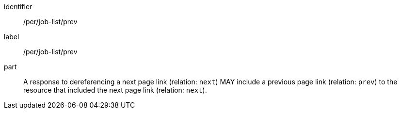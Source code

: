 [[per_job-list_prev]]
[permission]
====
[%metadata]
identifier:: /per/job-list/prev
label:: /per/job-list/prev

part:: A response to dereferencing a next page link (relation: `next`) MAY include a previous page link (relation: `prev`) to the resource that included the next page link (relation: `next`).
====
